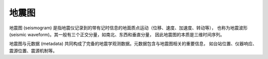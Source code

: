 地震图
======

地震图 (seismogram) 是指地震仪记录到的带有记时信息的地面质点运动（位移、速度、加速度、转动等），
也称为地震波形 (seismic waveform)。其一般有三个正交分量，如南北、东西和垂直分量，
因此地震图的本质是三维时间序列。

地震图与元数据 (metadata) 共同构成了完备的地震学观测数据。元数据包含与地震图相关的重要信息，
如台站位置、仪器响应、震源位置、震源机制等。
